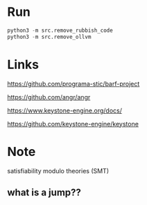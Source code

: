 * Run
#+BEGIN_SRC python
python3 -m src.remove_rubbish_code
python3 -m src.remove_ollvm
#+END_SRC

* Links
https://github.com/programa-stic/barf-project

https://github.com/angr/angr

https://www.keystone-engine.org/docs/

https://github.com/keystone-engine/keystone


* Note
satisfiability modulo theories (SMT)

** what is a jump??